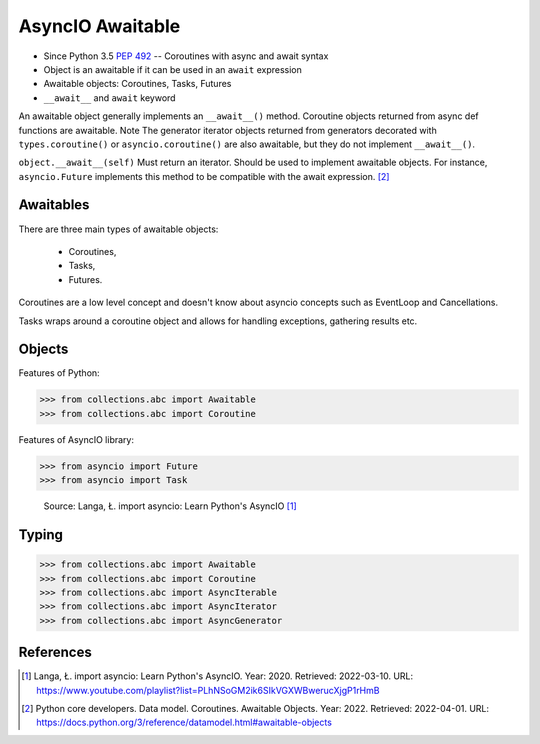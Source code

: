 AsyncIO Awaitable
=================
* Since Python 3.5 :pep:`492` -- Coroutines with async and await syntax
* Object is an awaitable if it can be used in an ``await`` expression
* Awaitable objects: Coroutines, Tasks, Futures
* ``__await__`` and ``await`` keyword

.. glossary::

    aw
    awaitable
        Object is an awaitable if it can be used in an ``await`` expression

    aws
        Awaitables

    coroutine
        Coroutine - a function which can run concurrently.

    tasks
        Runs thing in the "background". Can be awaited and cancelled.

    future


An awaitable object generally implements an ``__await__()`` method.
Coroutine objects returned from async def functions are awaitable. Note
The generator iterator objects returned from generators decorated with
``types.coroutine()`` or ``asyncio.coroutine()`` are also awaitable, but
they do not implement ``__await__()``.

``object.__await__(self)`` Must return an iterator. Should be used to
implement awaitable objects. For instance, ``asyncio.Future`` implements
this method to be compatible with the await expression.
[#pydocDatamodelAwaitable]_


Awaitables
----------
There are three main types of awaitable objects:

    * Coroutines,
    * Tasks,
    * Futures.

Coroutines are a low level concept and doesn't know about asyncio concepts
such as EventLoop and Cancellations.

Tasks wraps around a coroutine object and allows for handling exceptions,
gathering results etc.


Objects
-------
Features of Python:

>>> from collections.abc import Awaitable
>>> from collections.abc import Coroutine

Features of AsyncIO library:

>>> from asyncio import Future
>>> from asyncio import Task

.. figure:: img/asyncio-awaitables.png

    Source: Langa, Ł. import asyncio: Learn Python's AsyncIO [#Langa2020]_


Typing
------
>>> from collections.abc import Awaitable
>>> from collections.abc import Coroutine
>>> from collections.abc import AsyncIterable
>>> from collections.abc import AsyncIterator
>>> from collections.abc import AsyncGenerator


References
----------
.. [#Langa2020] Langa, Ł. import asyncio: Learn Python's AsyncIO. Year: 2020. Retrieved: 2022-03-10. URL: https://www.youtube.com/playlist?list=PLhNSoGM2ik6SIkVGXWBwerucXjgP1rHmB

.. [#pydocDatamodelAwaitable] Python core developers. Data model. Coroutines. Awaitable Objects. Year: 2022. Retrieved: 2022-04-01. URL: https://docs.python.org/3/reference/datamodel.html#awaitable-objects
